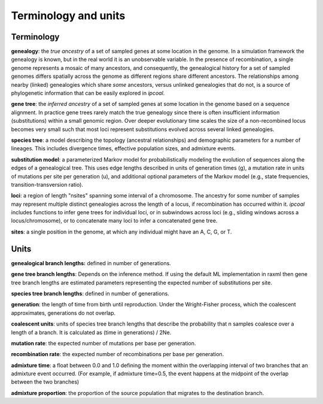 


Terminology and units
=====================
.. In general we try to follow the terminology used by `msprime <https://msprime.readthedocs.io>`__ when referring to simulation parameters such as the per-site mutation rate, or admixture proportions, so that further details can be sought from their documentation. However, we 


Terminology
-----------

**genealogy**: the *true ancestry* of a set of sampled genes at some location in the genome. In a simulation framework the genealogy is known, but in the real world it is an unobservable variable. In the presence of recombination, a single genome represents a mosaic of many ancestors, and consequently, the genealogical history for a set of sampled genomes differs spatially across the genome as different regions share different ancestors. The relationships among nearby (linked) genealogies which share *some* ancestors, versus unlinked genealogies that do not, is a source of phylogenetic information that can be easily explored in *ipcoal*. 


**gene tree**: the *inferred ancestry* of a set of sampled genes at some location in the genome based on a sequence alignment. In practice gene trees rarely match the true genealogy since there is often insufficient information (substitutions) within a small genomic region. Over deeper evolutionary time scales the size of a non-recombined locus becomes very small such that most loci represent substitutions evolved across several linked genealogies. 


**species tree**: a model describing the topology (ancestral relationships) and demographic parameters for a number of lineages. This includes divergence times, effective population sizes, and admixture events. 


**substitution model**: a parameterized Markov model for probabilistically modeling the evolution of sequences along the edges of a genealogical tree. This uses edge lengths described in units of generation times (g), a mutation rate in units of mutations per site per generation (u), and additional optional parameters of the Markov model (e.g., state frequencies, transition-transversion ratio). 


**loci**: a region of length "nsites" spanning some interval of a chromosome. The ancestry for some number of samples may represent multiple distinct genealogies across the length of a locus, if recombination has occurred within it. *ipcoal* includes functions to infer gene trees for individual loci, or in subwindows across
loci (e.g., sliding windows across a locus/chromosome), or to concatenate many loci to infer a concatenated gene tree.


**sites**: a single position in the genome, at which any individual might have an A, C, G, or T.



Units
-----

**genealogical branch lengths:** defined in number of generations.  


**gene tree branch lengths**:  Depends on the inference method. If using the default ML implementation in raxml then gene tree branch lengths are estimated parameters representing the expected number of substitutions per site.   


**species tree branch lengths**: defined in number of generations.  


**generation**: the length of time from birth until reproduction. Under the Wright-Fisher process, which the coalescent approximates, generations do not overlap.   


**coalescent units**: units of species tree branch lengths that describe the probability that n samples coalesce over a length of a branch. It is calculated as (time in generations) / 2Ne.  


**mutation rate**: the expected number of mutations per base per generation.   


**recombination rate**: the expected number of recombinations per base per generation.  


**admixture time**: a float between 0.0 and 1.0 defining the moment within the overlapping interval of two branches that an admixture event occurred. (For example, if admixture time=0.5, the event happens at the midpoint of the overlap between the two branches)


**admixture proportion**: the proportion of the source population that migrates to the destination branch.  

